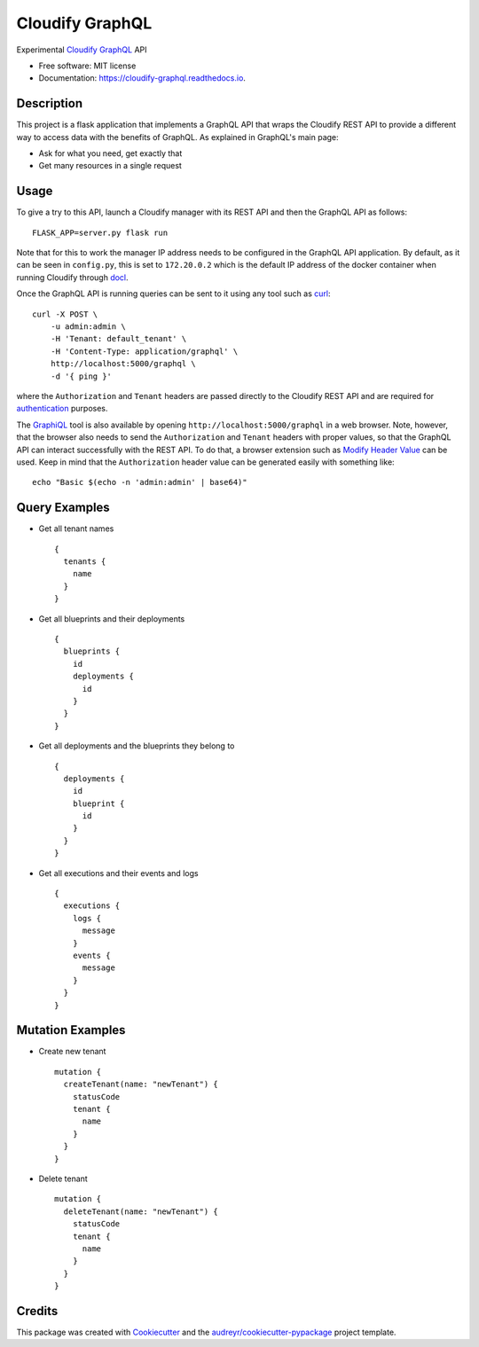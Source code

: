 ================
Cloudify GraphQL
================


.. image:: https://img.shields.io/pypi/v/cloudify_graphql.svg
        :target: https://pypi.python.org/pypi/cloudify_graphql

.. image:: https://img.shields.io/travis/jcollado/cloudify_graphql.svg
        :target: https://travis-ci.org/jcollado/cloudify_graphql

.. image:: https://readthedocs.org/projects/cloudify-graphql/badge/?version=latest
        :target: https://cloudify-graphql.readthedocs.io/en/latest/?badge=latest
        :alt: Documentation Status

.. image:: https://pyup.io/repos/github/jcollado/cloudify_graphql/shield.svg
     :target: https://pyup.io/repos/github/jcollado/cloudify_graphql/
     :alt: Updates


Experimental Cloudify_ GraphQL_ API


* Free software: MIT license
* Documentation: https://cloudify-graphql.readthedocs.io.


Description
-----------

This project is a flask application that implements a GraphQL API that wraps
the Cloudify REST API to provide a different way to access data with the
benefits of GraphQL. As explained in GraphQL's main page:

- Ask for what you need, get exactly that
- Get many resources in a single request

Usage
-----

To give a try to this API, launch a Cloudify manager with its REST API and then
the GraphQL API as follows::

    FLASK_APP=server.py flask run

Note that for this to work the manager IP address needs to be configured in the
GraphQL API application. By default, as it can be seen in ``config.py``, this
is set to ``172.20.0.2`` which is the default IP address of the docker
container when running Cloudify through docl_.

Once the GraphQL API is running queries can be sent to it using any tool such as curl_::

    curl -X POST \
        -u admin:admin \
        -H 'Tenant: default_tenant' \
        -H 'Content-Type: application/graphql' \
        http://localhost:5000/graphql \
        -d '{ ping }'

where the ``Authorization`` and ``Tenant`` headers are passed directly to the
Cloudify REST API and are required for authentication_ purposes.

The GraphiQL_ tool is also available by opening
``http://localhost:5000/graphql`` in a web browser. Note, however, that the
browser also needs to send the ``Authorization`` and ``Tenant`` headers with
proper values, so that the GraphQL API can interact successfully with the REST
API. To do that, a browser extension such as `Modify Header Value`_ can be
used. Keep in mind that the ``Authorization`` header value can be generated
easily with something like::

    echo "Basic $(echo -n 'admin:admin' | base64)"

Query Examples
--------------

- Get all tenant names

  ::

    {
      tenants {
        name
      }
    }


- Get all blueprints and their deployments

  ::

    {
      blueprints {
        id
        deployments {
          id
        }
      }
    }


- Get all deployments and the blueprints they belong to

  ::

    {
      deployments {
        id
        blueprint {
          id
        }
      }
    }


- Get all executions and their events and logs

  ::

    {
      executions {
        logs {
          message
        }
        events {
          message
        }
      }
    }

Mutation Examples
-----------------

- Create new tenant

  ::

    mutation {
      createTenant(name: "newTenant") {
        statusCode
        tenant {
          name
        }
      }
    }

- Delete tenant

  ::

    mutation {
      deleteTenant(name: "newTenant") {
        statusCode
        tenant {
          name
        }
      }
    }

Credits
---------

This package was created with Cookiecutter_ and the
`audreyr/cookiecutter-pypackage`_ project template.

.. _Cloudify: http://cloudify.co/
.. _GraphQL: http://graphql.org/
.. _docl: https://github.com/cloudify-cosmo/docl
.. _curl: https://curl.haxx.se/
.. _authentication: http://docs.getcloudify.org/api/v3/#authentication
.. _GraphiQL: https://github.com/graphql/graphiql
.. _Modify Header Value: http://mybrowseraddon.com/modify-header-value.html

.. _Cookiecutter: https://github.com/audreyr/cookiecutter
.. _`audreyr/cookiecutter-pypackage`: https://github.com/audreyr/cookiecutter-pypackage

